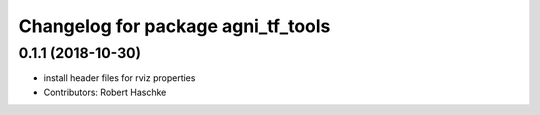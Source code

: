 ^^^^^^^^^^^^^^^^^^^^^^^^^^^^^^^^^^^
Changelog for package agni_tf_tools
^^^^^^^^^^^^^^^^^^^^^^^^^^^^^^^^^^^

0.1.1 (2018-10-30)
------------------
* install header files for rviz properties
* Contributors: Robert Haschke
